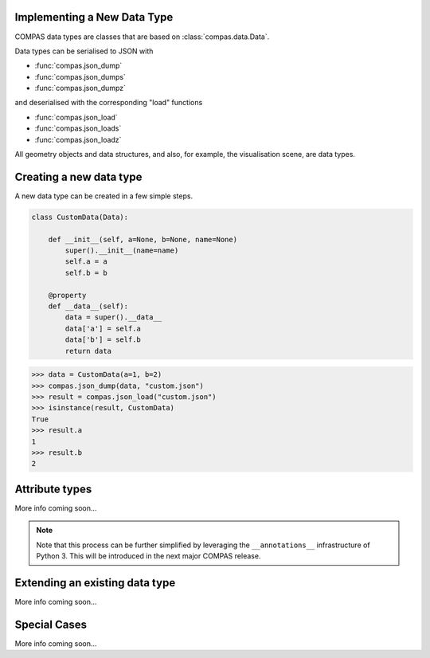 Implementing a New Data Type
============================

COMPAS data types are classes that are based on :class:`compas.data.Data`.

Data types can be serialised to JSON with

* :func:`compas.json_dump`
* :func:`compas.json_dumps`
* :func:`compas.json_dumpz`

and deserialised with the corresponding "load" functions

* :func:`compas.json_load`
* :func:`compas.json_loads`
* :func:`compas.json_loadz`

All geometry objects and data structures,
and also, for example, the visualisation scene,
are data types.


Creating a new data type
========================

A new data type can be created in a few simple steps.

.. code-block:: python

    class CustomData(Data):

        def __init__(self, a=None, b=None, name=None)
            super().__init__(name=name)
            self.a = a
            self.b = b

        @property
        def __data__(self):
            data = super().__data__
            data['a'] = self.a
            data['b'] = self.b
            return data


>>> data = CustomData(a=1, b=2)
>>> compas.json_dump(data, "custom.json")
>>> result = compas.json_load("custom.json")
>>> isinstance(result, CustomData)
True
>>> result.a
1
>>> result.b
2


Attribute types
===============

More info coming soon...

.. note::

    Note that this process can be further simplified
    by leveraging the ``__annotations__`` infrastructure of Python 3.
    This will be introduced in the next major COMPAS release.


Extending an existing data type
===============================

More info coming soon...


Special Cases
=============

More info coming soon...
